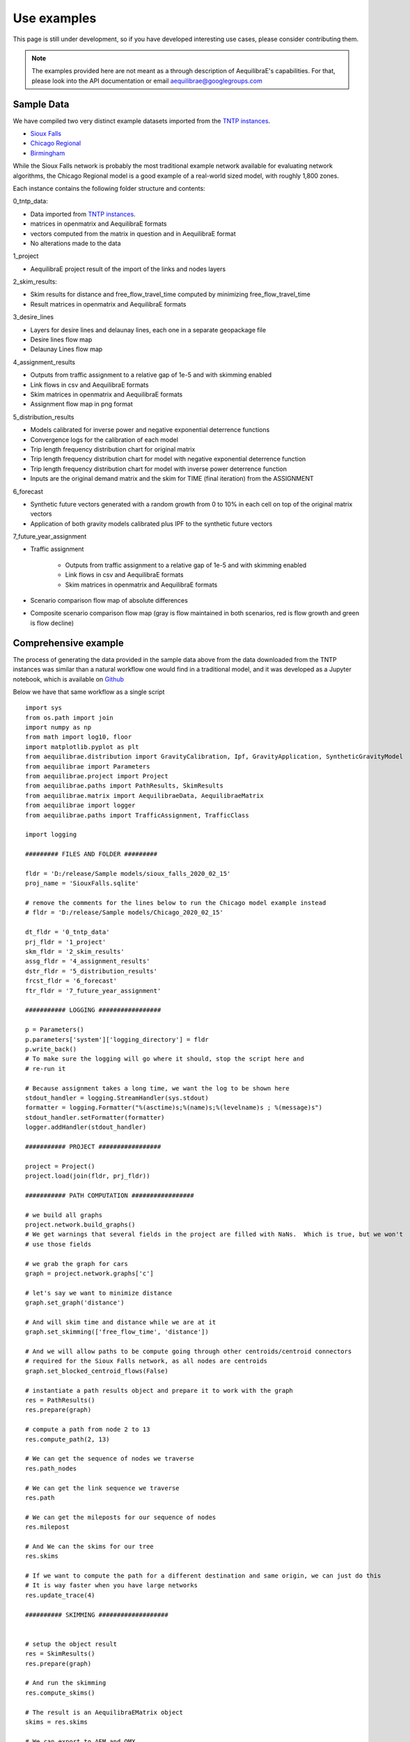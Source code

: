 Use examples
============
This page is still under development, so if you have developed interesting use
cases, please consider contributing them.

.. note::
   The examples provided here are not meant as a through description of
   AequilibraE's capabilities. For that, please look into the API documentation
   or email aequilibrae@googlegroups.com

Sample Data
-----------

We have compiled two very distinct example datasets imported from the
`TNTP instances <https://github.com/bstabler/TransportationNetworks/>`_.

* `Sioux Falls <http://www.aequilibrae.com/data/SiouxFalls.7z>`_
* `Chicago Regional <http://www.aequilibrae.com/data/Chicago.7z>`_
* `Birmingham <http://www.aequilibrae.com/data/Birmingham.7z>`_

While the Sioux Falls network is probably the most traditional example network
available for evaluating network algorithms, the Chicago Regional model is a
good example of a real-world sized model, with roughly 1,800 zones.

Each instance contains the following folder structure and contents:

0_tntp_data:

* Data imported from `TNTP instances <https://github.com/bstabler/TransportationNetworks/>`_.
* matrices in openmatrix and AequilibraE formats
* vectors computed from the matrix in question and in AequilibraE format
* No alterations made to the data

1_project

* AequilibraE project result of the import of the links and nodes layers

2_skim_results:

* Skim results for distance and free_flow_travel_time computed by minimizing
  free_flow_travel_time
* Result matrices in openmatrix and AequilibraE formats

3_desire_lines

* Layers for desire lines and delaunay lines,  each one in a separate
  geopackage file
* Desire lines flow map
* Delaunay Lines flow map

4_assignment_results

* Outputs from traffic assignment to a relative gap of 1e-5 and with skimming
  enabled
* Link flows in csv and AequilibraE formats
* Skim matrices in openmatrix and AequilibraE formats
* Assignment flow map in png format

5_distribution_results

* Models calibrated for inverse power and negative exponential deterrence
  functions
* Convergence logs for the calibration of each model
* Trip length frequency distribution chart for original matrix
* Trip length frequency distribution chart for model with negative exponential
  deterrence function
* Trip length frequency distribution chart for model with inverse power
  deterrence function
* Inputs are the original demand matrix and the skim for TIME (final iteration)
  from the ASSIGNMENT

6_forecast

* Synthetic future vectors generated with a random growth from 0 to 10% in each
  cell on top of the original matrix vectors
* Application of both gravity models calibrated plus IPF to the synthetic
  future vectors

7_future_year_assignment

* Traffic assignment

    - Outputs from traffic assignment to a relative gap of 1e-5 and with
      skimming enabled
    - Link flows in csv and AequilibraE formats
    - Skim matrices in openmatrix and AequilibraE formats
* Scenario comparison flow map of absolute differences
* Composite scenario comparison flow map (gray is flow maintained in both
  scenarios, red is flow growth and green is flow decline)


Comprehensive example
---------------------

The process of generating the data provided in the sample data above from the
data downloaded from the TNTP instances was similar than a natural workflow one
would find in a traditional model, and it was developed as a Jupyter notebook,
which is available on
`Github <https://github.com/AequilibraE/aequilibrae/blob/master/docs/source/SiouxFalls.ipynb>`_

Below we have that same workflow as a single script

::

    import sys
    from os.path import join
    import numpy as np
    from math import log10, floor
    import matplotlib.pyplot as plt
    from aequilibrae.distribution import GravityCalibration, Ipf, GravityApplication, SyntheticGravityModel
    from aequilibrae import Parameters
    from aequilibrae.project import Project
    from aequilibrae.paths import PathResults, SkimResults
    from aequilibrae.matrix import AequilibraeData, AequilibraeMatrix
    from aequilibrae import logger
    from aequilibrae.paths import TrafficAssignment, TrafficClass

    import logging

    ######### FILES AND FOLDER #########

    fldr = 'D:/release/Sample models/sioux_falls_2020_02_15'
    proj_name = 'SiouxFalls.sqlite'

    # remove the comments for the lines below to run the Chicago model example instead
    # fldr = 'D:/release/Sample models/Chicago_2020_02_15'

    dt_fldr = '0_tntp_data'
    prj_fldr = '1_project'
    skm_fldr = '2_skim_results'
    assg_fldr = '4_assignment_results'
    dstr_fldr = '5_distribution_results'
    frcst_fldr = '6_forecast'
    ftr_fldr = '7_future_year_assignment'

    ########### LOGGING #################

    p = Parameters()
    p.parameters['system']['logging_directory'] = fldr
    p.write_back()
    # To make sure the logging will go where it should, stop the script here and
    # re-run it

    # Because assignment takes a long time, we want the log to be shown here
    stdout_handler = logging.StreamHandler(sys.stdout)
    formatter = logging.Formatter("%(asctime)s;%(name)s;%(levelname)s ; %(message)s")
    stdout_handler.setFormatter(formatter)
    logger.addHandler(stdout_handler)

    ########### PROJECT #################

    project = Project()
    project.load(join(fldr, prj_fldr))

    ########### PATH COMPUTATION #################

    # we build all graphs
    project.network.build_graphs()
    # We get warnings that several fields in the project are filled with NaNs.  Which is true, but we won't
    # use those fields

    # we grab the graph for cars
    graph = project.network.graphs['c']

    # let's say we want to minimize distance
    graph.set_graph('distance')

    # And will skim time and distance while we are at it
    graph.set_skimming(['free_flow_time', 'distance'])

    # And we will allow paths to be compute going through other centroids/centroid connectors
    # required for the Sioux Falls network, as all nodes are centroids
    graph.set_blocked_centroid_flows(False)

    # instantiate a path results object and prepare it to work with the graph
    res = PathResults()
    res.prepare(graph)

    # compute a path from node 2 to 13
    res.compute_path(2, 13)

    # We can get the sequence of nodes we traverse
    res.path_nodes

    # We can get the link sequence we traverse
    res.path

    # We can get the mileposts for our sequence of nodes
    res.milepost

    # And We can the skims for our tree
    res.skims

    # If we want to compute the path for a different destination and same origin, we can just do this
    # It is way faster when you have large networks
    res.update_trace(4)

    ########## SKIMMING ###################


    # setup the object result
    res = SkimResults()
    res.prepare(graph)

    # And run the skimming
    res.compute_skims()

    # The result is an AequilibraEMatrix object
    skims = res.skims

    # We can export to AEM and OMX
    skims.export(join(fldr, skm_fldr, 'skimming_on_time.aem'))
    skims.export(join(fldr, skm_fldr, 'skimming_on_time.omx'))

    ######### TRAFFIC ASSIGNMENT WITH SKIMMING

    demand = AequilibraeMatrix()
    demand.load(join(fldr, dt_fldr, 'demand.omx'))
    demand.computational_view(['matrix'])  # We will only assign one user class stored as 'matrix' inside the OMX file

    assig = TrafficAssignment()

    # Creates the assignment class
    assigclass = TrafficClass(graph, demand)

    # The first thing to do is to add at list of traffic classes to be assigned
    assig.set_classes([assigclass])

    assig.set_vdf("BPR")  # This is not case-sensitive # Then we set the volume delay function

    assig.set_vdf_parameters({"alpha": "b", "beta": "power"})  # And its parameters

    assig.set_capacity_field("capacity")  # The capacity and free flow travel times as they exist in the graph
    assig.set_time_field("free_flow_time")

    # And the algorithm we want to use to assign
    assig.set_algorithm('bfw')

    # since I haven't checked the parameters file, let's make sure convergence criteria is good
    assig.max_iter = 1000
    assig.rgap_target = 0.00001

    assig.execute()  # we then execute the assignment

    # Convergence report is easy to see
    import pandas as pd
    convergence_report = pd.DataFrame(assig.assignment.convergence_report)
    convergence_report.head()

    # The link flows are easy to export.
    # we do so for csv and AequilibraEData
    assigclass.results.save_to_disk(join(fldr, assg_fldr, 'link_flows_c.csv'), output="loads")
    assigclass.results.save_to_disk(join(fldr, assg_fldr, 'link_flows_c.aed'), output="loads")

    # the skims are easy to get.

    # The blended one are here
    avg_skims = assigclass.results.skims

    # The ones for the last iteration are here
    last_skims = assigclass._aon_results.skims

    # Assembling a single final skim file can be done like this
    # We will want only the time for the last iteration and the distance averaged out for all iterations
    kwargs = {'file_name': join(fldr, assg_fldr, 'skims.aem'),
              'zones': graph.num_zones,
              'matrix_names': ['time_final', 'distance_blended']}

    # Create the matrix file
    out_skims = AequilibraeMatrix()
    out_skims.create_empty(**kwargs)
    out_skims.index[:] = avg_skims.index[:]

    # Transfer the data
    # The names of the skims are the name of the fields
    out_skims.matrix['time_final'][:, :] = last_skims.matrix['free_flow_time'][:, :]
    # It is CRITICAL to assign the matrix values using the [:,:]
    out_skims.matrix['distance_blended'][:, :] = avg_skims.matrix['distance'][:, :]

    out_skims.matrices.flush()  # Make sure that all data went to the disk

    # Export to OMX as well
    out_skims.export(join(fldr, assg_fldr, 'skims.omx'))

    #############    TRIP DISTRIBUTION #################

    # The demand is already in memory

    # Need the skims
    imped = AequilibraeMatrix()
    imped.load(join(fldr, assg_fldr, 'skims.aem'))

    # But before using the data, let's get some impedance for the intrazonals
    # Let's assume it is 75% of the closest zone

    # If we run the code below more than once, we will be overwriting the diagonal values with non-sensical data
    # so let's zero it first
    np.fill_diagonal(imped.matrix['time_final'], 0)

    # We compute it with a little bit of NumPy magic
    intrazonals = np.amin(imped.matrix['time_final'], where=imped.matrix['time_final'] > 0,
                          initial=imped.matrix['time_final'].max(), axis=1)
    intrazonals *= 0.75

    # Then we fill in the impedance matrix
    np.fill_diagonal(imped.matrix['time_final'], intrazonals)

    # We set the matrices for use in computation
    imped.computational_view(['time_final'])
    demand.computational_view(['matrix'])


    # Little function to plot TLFDs
    def plot_tlfd(demand, skim, name):
        # No science here. Just found it works well for Sioux Falls & Chicago
        b = floor(log10(skim.shape[0]) * 10)
        n, bins, patches = plt.hist(np.nan_to_num(skim.flatten(), 0), bins=b,
                                    weights=np.nan_to_num(demand.flatten()),
                                    density=False, facecolor='g', alpha=0.75)

        plt.xlabel('Trip length')
        plt.ylabel('Probability')
        plt.title('Trip-length frequency distribution')
        plt.savefig(name, format="png")
        plt.clf()


    # Calibrate models with the two functional forms
    for function in ['power', 'expo']:
        model = GravityCalibration(matrix=demand, impedance=imped, function=function, nan_as_zero=True)
        model.calibrate()

        # we save the model
        model.model.save(join(fldr, dstr_fldr, f'{function}_model.mod'))

        # We save a trip length frequency distribution image
        plot_tlfd(model.result_matrix.matrix_view, imped.matrix_view,
                  join(fldr, dstr_fldr, f'{function}_tfld.png'))

        # We can save the result of applying the model as well
        # we can also save the calibration report
        with open(join(fldr, dstr_fldr, f'{function}_convergence.log'), 'w') as otp:
            for r in model.report:
                otp.write(r + '\n')

    # We save a trip length frequency distribution image
    plot_tlfd(demand.matrix_view, imped.matrix_view, join(fldr, dstr_fldr, 'demand_tfld.png'))

    ################  FORECAST #############################

    # We compute the vectors from our matrix
    mat = AequilibraeMatrix()

    mat.load(join(fldr, dt_fldr, 'demand.omx'))
    mat.computational_view()
    origins = np.sum(mat.matrix_view, axis=1)
    destinations = np.sum(mat.matrix_view, axis=0)

    args = {'file_path':join(fldr,  frcst_fldr, 'synthetic_future_vector.aed'),
            "entries": mat.zones,
            "field_names": ["origins", "destinations"],
        "data_types": [np.float64, np.float64],
            "memory_mode": False}

    vectors = AequilibraeData()
    vectors.create_empty(**args)

    vectors.index[:] =mat.index[:]

    # Then grow them with some random growth between 0 and 10% - Plus balance them
    vectors.origins[:] = origins * (1+ np.random.rand(vectors.entries)/10)
    vectors.destinations[:] = destinations * (1+ np.random.rand(vectors.entries)/10)
    vectors.destinations *= vectors.origins.sum()/vectors.destinations.sum()

    # Impedance matrix is already in memory

    # We want the main diagonal to be zero, as the original matrix does
    # not have intrazonal trips
    np.fill_diagonal(imped.matrix_view, np.nan)

    # Apply the gravity models
    for function in ['power', 'expo']:
        model = SyntheticGravityModel()
        model.load(join(fldr, dstr_fldr, f'{function}_model.mod'))

        outmatrix = join(fldr,frcst_fldr, f'demand_{function}_model.aem')
        apply = GravityApplication()
        args = {"impedance": imped,
                "rows": vectors,
                "row_field": "origins",
                "model": model,
                "columns": vectors,
                "column_field": "destinations",
                "output": outmatrix,
                "nan_as_zero":True
                }

        gravity = GravityApplication(**args)
        gravity.apply()

        #We get the output matrix and save it to OMX too
        resm = AequilibraeMatrix()
        resm.load(outmatrix)
        resm.export(join(fldr,frcst_fldr, f'demand_{function}_model.omx'))

    # APPLY IPF
    demand = AequilibraeMatrix()
    demand.load(join(fldr, dt_fldr, 'demand.omx'))
    demand.computational_view()

    args = {'matrix': demand,
            'rows': vectors,
            'columns': vectors,
            'column_field': "destinations",
            'row_field': "origins",
            'nan_as_zero': True}

    ipf = Ipf(**args)
    ipf.fit()

    output = AequilibraeMatrix()
    output.load(ipf.output.file_path)

    output.export(join(fldr,frcst_fldr, 'demand_ipf.aem'))
    output.export(join(fldr,frcst_fldr, 'demand_ipf.omx'))


    logger.info('\n\n\n TRAFFIC ASSIGNMENT FOR FUTURE YEAR')

    # Let's use the IPF matrix
    demand = AequilibraeMatrix()
    demand.load(join(fldr, frcst_fldr, 'demand_ipf.omx'))
    demand.computational_view() # There is only one matrix there, so don;t even worry about its core name

    assig = TrafficAssignment()

    # Creates the assignment class
    assigclass = TrafficClass(graph, demand)

    # The first thing to do is to add at list of traffic classes to be assigned
    assig.set_classes([assigclass])

    assig.set_vdf("BPR")  # This is not case-sensitive # Then we set the volume delay function

    assig.set_vdf_parameters({"alpha": "b", "beta": "power"}) # And its parameters

    assig.set_capacity_field("capacity") # The capacity and free flow travel times as they exist in the graph
    assig.set_time_field("free_flow_time")

    # And the algorithm we want to use to assign
    assig.set_algorithm('bfw')

    # since I haven't checked the parameters file, let's make sure convergence criteria is good
    assig.max_iter = 1000
    assig.rgap_target = 0.00001

    assig.execute() # we then execute the assignment


.. _example_logging:

Logging
-------
AequilibraE uses Python's standard logging library to a file called
*aequilibrae.log*, but the output folder for this logging can be changed to a
custom system folder by altering the parameter **system --> logging_directory** on
the parameters file.

As an example, one could do programatically change the output folder to
*'D:/myProject/logs'* by doing the following:

::

  from aequilibrae import Parameters

  fldr = 'D:/myProject/logs'

  p = Parameters()
  p.parameters['system']['logging_directory'] =  fldr
  p.write_back()

The other useful resource, especially during model debugging it to also show
all log messages directly on the screen. Doing that requires a little knowledge
of the Python Logging library, but it is just as easy:

::

  from aequilibrae import logger
  import logging

  stdout_handler = logging.StreamHandler(sys.stdout)
  logger.addHandler(stdout_handler)

.. _example_usage_parameters:

Parameters module
-----------------
Several examples on how to manipulate the parameters within AequilibraE have
been shown in other parts of this tutorial.

However, in case you ever have trouble with parameter changes you have made,
you can always revert them to their default values. But remember, **ALL**
**CHANGES WILL BE LOST**.

::

  from aequilibrae import Parameters

  fldr = 'D:/myProject/logs'

  p = Parameters()
  p.reset_default()


.. _example_usage_matrix:

Matrix module
-------------

Let's see two cases where we work with the matrix module

Extracting vectors
~~~~~~~~~~~~~~~~~~

Let's extract the vectors for total origins and destinations for the Chicago
model demand matrix:

::

    from aequilibrae.matrix import AequilibraeData, AequilibraeMatrix
    import numpy as np

    mat = AequilibraeMatrix()
    mat.load("D:/release/Sample models/Chicago_2020_02_15/demand.omx")
    m = mat.get_matrix("matrix")

    vectors = "D:/release/Sample models/Chicago_2020_02_15/vectors.aed"
    args = {
        "file_path": vectors,
        "entries": vec_1.shape[0],
        "field_names": ["origins", "destinations"],
        "data_types": [np.float64, np.float64],
    }
    dataset = AequilibraeData()
    dataset.create_empty(**args)

    # Transfer the data
    dataset.index[:] =mat.index[:]
    dataset.origins[:] = np.sum(m, axis=1)[:]
    dataset.destinations[:] = np.sum(m, axis=0)[:]

Comprehensive example
~~~~~~~~~~~~~~~~~~~~~

Lets say we want to Import the freight matrices provided with FAF into AequilibraE's matrix format
in order to create some Delaunay Lines in QGIS or to perform traffic assignment

Required data
+++++++++++++

* `FAF Matrices <https://faf.ornl.gov/fafweb/Data/FAF4.4_HiLoForecasts.zip>`__
* `Zones System <http://www.census.gov/econ/cfs/AboutGeographyFiles/CFS_AREA_shapefile_010215.zip>`__

Useful Information
++++++++++++++++++

* `FAF overview <https://faf.ornl.gov/fafweb/>`__
* `FAF User Guide <https://faf.ornl.gov/fafweb/data/FAF4%20User%20Guide.pdf>`__
* `The blog post (with data) <http://www.xl-optim.com/matrix-api-and-multi-class-assignment>`__

The code
++++++++

We import all libraries we will need, including the AequilibraE

::

    import pandas as pd
    import numpy as np
    import os
    from aequilibrae.matrix import AequilibraeMatrix
    from scipy.sparse import coo_matrix

Now we set all the paths for files and parameters we need and import the matrices into a Pandas DataFrame

::

    data_folder = 'Y:/ALL DATA/DATA/Pedro/Professional/Data/USA/FAF/4.4'
    data_file = 'FAF4.4_HiLoForecasts.csv'
    sctg_names_file = 'sctg_codes.csv'  # Simplified to 50 characters, which is AequilibraE's limit
    output_folder = data_folder

    matrices = pd.read_csv(os.path.join(data_folder, data_file), low_memory=False)

We import the sctg codes

::

    sctg_names = pd.read_csv(os.path.join(data_folder, sctg_names_file), low_memory=False)
    sctg_names.set_index('Code', inplace=True)
    sctg_descr = list(sctg_names['Commodity Description'])


We now process the matrices to collect all the data we need, such as:

* List of zones
* CSTG codes
* Matrices/scenarios we are importing

::

    all_zones = np.array(sorted(list(set( list(matrices.dms_orig.unique()) + list(matrices.dms_dest.unique())))))

    # Count them and create a 0-based index
    num_zones = all_zones.shape[0]
    idx = np.arange(num_zones)

    # Creates the indexing dataframes
    origs = pd.DataFrame({"from_index": all_zones, "from":idx})
    dests = pd.DataFrame({"to_index": all_zones, "to":idx})

    # adds the new index columns to the pandas dataframe
    matrices = matrices.merge(origs, left_on='dms_orig', right_on='from_index', how='left')
    matrices = matrices.merge(dests, left_on='dms_dest', right_on='to_index', how='left')

    # Lists sctg codes and all the years/scenarios we have matrices for
    mat_years = [x for x in matrices.columns if 'tons' in x]
    sctg_codes = matrices.sctg2.unique()

We now import one matrix for each year, saving all the SCTG codes as different matrix cores in our zoning system

::

    # aggregate the matrix according to the relevant criteria
    agg_matrix = matrices.groupby(['from', 'to', 'sctg2'])[mat_years].sum()

    # returns the indices
    agg_matrix.reset_index(inplace=True)


    for y in mat_years:
        mat = AequilibraeMatrix()

        # Here it does not make sense to use OMX
        # If one wants to create an OMX from other data sources, openmatrix is
        # the library to use
        kwargs = {'file_name': os.path.join(output_folder, y + '.aem'),
                  'zones': num_zones,
                  'matrix_names': sctg_descr}

        mat.create_empty(**kwargs)
        mat.index[:] = all_zones[:]
        # for all sctg codes
        for i in sctg_names.index:
            prod_name = sctg_names['Commodity Description'][i]
            mat_filtered_sctg = agg_matrix[agg_matrix.sctg2 == i]

            m = coo_matrix((mat_filtered_sctg[y], (mat_filtered_sctg['from'], mat_filtered_sctg['to'])),
                                               shape=(num_zones, num_zones)).toarray().astype(np.float64)

            mat.matrix[prod_name][:,:] = m[:,:]

        mat.close()


.. _example_usage_project:

Project module
--------------

Let's suppose one wants to create project files for a list of 5 cities around
the world with their complete networks downloaded from
`Open Street Maps <http://www.openstreetmap.org>`_ and place them on a local
folder for analysis at a later time.

There are few important parameters regarding the use of OSM Overpass servers
that one needs to pay attention to:

* Overpass API endpoint
* Maximum query area (m\ :sup:`2`)
* Sleep time (between successive queries when the queried area is too large)

The lines regarding parameters in the code below assume that you have a local
instance of the Overpass server installed and can overload it with unlimited
queries in rapid succession.  For more details see :ref:`parameters_osm`.

::

  from aequilibrae import Project, Parameters

  cities = ["Darwin, Australia",
            "Karlsruhe, Germany",
            "London, UK",
            "Paris, France",
            "Auckland, New Zealand"]

  for city in cities:
      print(city)
      pth = f'd:/net_tests/{city}.sqlite'

      p = Project()
      p.new(pth)

      # Set parameters for a local private Overpass API server
      par = Parameters()
      par.parameters['osm']['overpass_endpoint'] = "http://192.168.0.110:32780/api"
      par.parameters['osm']['max_query_area_size'] = 10000000000
      par.parameters['osm']['sleeptime'] = 0
      par.write_back()

      p.network.create_from_osm(place_name=city)
      p.conn.close()
      del p



If one wants to load a project and check some of its properties, it is easy:

::

  >>> from aequilibrae.project import Project

  >>> p = Project()
  >>> p.open('path/to_project_folder')

  # for the modes available in the model
  >>> p.network.modes()
  ['car', 'walk', 'bicycle']

  >>> p.network.count_links()
  157926

  >>> p.network.count_nodes()
  793200


.. _example_usage_paths:

Paths module
------------

::

  from aequilibrae.paths import allOrNothing
  from aequilibrae.paths import path_computation
  from aequilibrae.paths.results import AssignmentResults as asgr
  from aequilibrae.paths.results import PathResults as pthr

Path computation
~~~~~~~~~~~~~~~~

Skimming
~~~~~~~~

Let's suppose you want to compute travel times between all zone on your network. In that case,
you need only a graph that you have previously built, and the list of skims you want to compute.

::

    from aequilibrae.paths.results import SkimResults as skmr
    from aequilibrae.paths import Graph
    from aequilibrae.paths import NetworkSkimming

    # We instantiate the graph and load it from disk (say you created it using the QGIS GUI
    g = Graph()
    g.load_from_disk(aeg_pth)

    # You now have to set the graph for what you want
    # In this case, we are computing fastest path (minimizing free flow time)
    g.set_graph(cost_field='fftime')

    # We are also **blocking** paths from going through centroids
    g.set_blocked_centroid_flows(block_centroid_flows=True)

    # We will be skimming for fftime **AND** distance along the way
    g.set_skimming(['fftime', 'distance'])

    # We instantiate the skim results and prepare it to have results compatible with the graph provided
    result = skmr()
    result.prepare(g)

    # We create the network skimming object and execute it
    # This is multi-threaded, so if the network is too big, prepare for a slow computer
    skm = NetworkSkimming(g, result)
    skm.execute()


If you want to use fewer cores for this computation (which also saves memory), you also can do it
You just need to use the method *set_cores* before you run the skimming. Ideally it is done before preparing it

::

    result = skmr()
    result.set_cores(3)
    result.prepare(g)

And if you want to compute skims between all nodes in the network, all you need to do is to make sure
the list of centroids in your graph is updated to include all nodes in the graph

::

    from aequilibrae.paths.results import SkimResults as skmr
    from aequilibrae.paths import Graph
    from aequilibrae.paths import NetworkSkimming

    g = Graph()
    g.load_from_disk(aeg_pth)

    # Let's keep the original list of centroids in case we want to use it again
    orig_centr = g.centroids

    # Now we set the list of centroids to include all nodes in the network
    g.prepare_graph(g.all_nodes)

    # And continue **almost** like we did before
    # We just need to remember to NOT block paths through centroids. Otherwise there will be no paths available
    g.set_graph(cost_field='fftime', block_centroid_flows=False)
    g.set_skimming('fftime')

    result = skmr()
    result.prepare(g)

    skm = NetworkSkimming(g, result)
    skm.execute()

Setting skimming after setting the graph is **CRITICAL**, and the skim matrices are part of the result object.

You can save the results to your place of choice in AequilibraE format or export to OMX or CSV

::

    result.skims.export('path/to/desired/folder/file_name.omx')

    result.skims.export('path/to/desired/folder/file_name.csv')

    result.skims.copy('path/to/desired/folder/file_name.aem')

.. _comprehensive_traffic_assignment_case:

Traffic assignment
~~~~~~~~~~~~~~~~~~

A comprehensive example of assignment

::

    from aequilibrae.project import Project
    from aequilibrae.paths import TrafficAssignment, TrafficClass
    from aequilibrae.matrix import AequilibraeMatrix

    assig = TrafficAssignment()

    proj = Project()
    proj.load('path/to/folder/SiouxFalls.sqlite')
    proj.network.build_graphs()
    # Mode c is car
    car_graph = proj.network.graphs['c']

    # If, for any reason, you would like to remove a set of links from the
    # graph based solely on the modes assigned to links in the project file
    # This will alter the Graph ID, but everything else (cost field, set of
    # centroids and configuration for blocking flows through centroid connectors
    #  remains unaltered
    car_graph.exclude_links([123, 451, 1, 569, 345])

    mat = AequilibraeMatrix()
    mat.load('path/to/folder/demand.omx')
    # We will only assign one user class stored as 'matrix' inside the OMX file
    mat.computational_view(['matrix'])

    # Creates the assignment class
    assigclass = TrafficClass(g, mat)

    # If you want to know which assignment algorithms are available:
    assig.algorithms_available()

    # If you want to know which Volume-Delay functions are available
    assig.vdf.functions_available()

    # The first thing to do is to add at list of traffic classes to be assigned
    assig.set_classes([assigclass])

    # Then we set the volume delay function
    assig.set_vdf("BPR")  # This is not case-sensitive

    # And its parameters
    assig.set_vdf_parameters({"alpha": "alpha", "beta": "beta"})

    # If you don't have parameters in the network, but rather global ones
    # assig.set_vdf_parameters({"alpha": 0.15, "beta": 4})

    # The capacity and free flow travel times as they exist in the graph
    assig.set_capacity_field("capacity")
    assig.set_time_field("free_flow_time")

    # And the algorithm we want to use to assign
    assig.set_algorithm('bfw')

    # To overwrite the number of iterations and the relative gap intended
    assig.max_iter = 250
    assig.rgap_target = 0.0001

    # To overwrite the number of CPU cores to be used
    assig.set_cores(3)

    # we then execute the assignment
    assig.execute()

Assigning traffic on TNTP instances
~~~~~~~~~~~~~~~~~~~~~~~~~~~~~~~~~~~

There is a set of well known traffic assignment problems used in the literature
maintained on `Ben's GitHub <https://github.com/bstabler/TransportationNetworks/>`_
that is often used for tests, so we will use one of those problems here.

Let's suppose we want to perform traffic assignment for one of those problems
and check the results against the reference results.

The parsing and importing of those networks are not really the case here, but
there is `online code <https://gist.github.com/pedrocamargo/d565f545667fd473ea0590c7866965de>`_
available for doing that work.

::

    import os
    import sys
    import numpy as np
    import pandas as pd
    from aequilibrae.paths import TrafficAssignment
    from aequilibrae.paths import Graph
    from aequilibrae.paths.traffic_class import TrafficClass
    from aequilibrae.matrix import AequilibraeMatrix, AequilibraeData
    import matplotlib.pyplot as plt

    from aequilibrae import logger
    import logging

    # We redirect the logging output to the terminal
    stdout_handler = logging.StreamHandler(sys.stdout)
    logger.addHandler(stdout_handler)

    # Let's work with Sioux Falls
    os.chdir('D:/src/TransportationNetworks/SiouxFalls')
    result_file = 'SiouxFalls_flow.tntp'

    # Loads and prepares the graph
    g = Graph()
    g.load_from_disk('graph.aeg')
    g.set_graph('time')
    g.cost = np.array(g.cost, copy=True)
    g.set_skimming(['time'])
    g.set_blocked_centroid_flows(True)

    # Loads and prepares the matrix
    mat = AequilibraeMatrix()
    mat.load('demand.aem')
    mat.computational_view(['matrix'])

    # Creates the assignment class
    assigclass = TrafficClass(g, mat)

    # Instantiates the traffic assignment problem
    assig = TrafficAssignment()

    # configures it properly
    assig.set_vdf('BPR')
    assig.set_vdf_parameters(**{'alpha': 0.15, 'beta': 4.0})
    assig.set_capacity_field('capacity')
    assig.set_time_field('time')
    assig.set_classes(assigclass)
    # could be assig.set_algorithm('frank-wolfe')
    assig.set_algorithm('msa')

    # Execute the assignment
    assig.execute()

    # the results are within each traffic class only one, in this case
    assigclass.results.link_loads

.. _multiple_user_classes:

Setting multiple user classes before assignment
~~~~~~~~~~~~~~~~~~~~~~~~~~~~~~~~~~~~~~~~~~~~~~~

Let's suppose one wants to setup a matrix for assignment that has two user
classes, *red_cars* and *blue cars* for a single traffic class. To do that, one
needs only to call the *computational_view* method with a list of the two
matrices of interest.  Both matrices need to be contained in the same file (and
to be contiguous if an * .aem instead of a * .omx file) however.

::

    mat = AequilibraeMatrix()
    mat.load('demand.aem')
    mat.computational_view(['red_cars', 'blue_cars'])

.. _turn_volumes:
Extract turn volumes
~~~~~~~~~
The extraction of turning movements requires assignment paths. They have to be saved while
assigning.
Turn movements can be extracted while assigning or using an assignment results table,
provided it's been saved.

The turn volumes functions require a dataframe containing the a, b, and c nodes of the desired turns.

To save turn movements from the assignment class it will be sufficient to use save_turning_volumes.


::

    # Create (or load) a dataframe with turns' a,b, c nodes
    turn_abc = pd.DataFrame(
        [
            [1, 2, 3],
            [4, 5, 6],
        ],
        columns=["a", "b", "c"]
    )

    # add a line to save turning volumes to the specified table
    assigclass.save_turning_volumes("table_name", turns_df)


To save turning volumes for an existing set of assignemnt results, we need to retrieve some information
from the results table.


::

    from aequilibrae.paths import TurnVolumesResults

    # Required inputs from assignment results table
    procedure_id = ""
    assigclass = TrafficClass(g, mat)


    # We need a dataframe containing turns' abc nodes with column names: a, b, c
    turn_abc = pd.DataFrame(
        [
            [1, 2, 3],
            [4, 5, 6],
        ],
        columns=["a", "b", "c"]
    )

    tv = TurnVolumesResults.from_traffic_class(
        traffic_class = assigclass,
        project_dir=project_dir,
        procedure_id=procedure_id,
        iteration=None,  # Default: grabs all iterations
        blend_iterations=True, # Default: blends iterations
    )

    volumes = calculate_turn_volumes(turns_df=turn_abc, betas=betas_df)

Advanced usage: Building a Graph
~~~~~~~~~~~~~~~~~~~~~~~~~~~~~~~~
Let's suppose now that you are interested in creating links from a bespoke procedure. For
the purpose of this example, let's say you have a sparse matrix representing a graph as
an adjacency matrix

::

    from aequilibrae.paths import Graph
    from aequilibrae.project.network import Network
    from scipy.sparse import coo_matrix

    # original_adjacency_matrix is a sparse matrix where positive values are actual links
    # where the value of the cell is the distance in that link

    # We create the sparse matrix in proper sparse matrix format
    sparse_graph = coo_matrix(original_adjacency_matrix)

    # We create the structure to create the network
    all_types = [k._Graph__integer_type,
                 k._Graph__integer_type,
                 k._Graph__integer_type,
                 np.int8,
                 k._Graph__float_type,
                 k._Graph__float_type]

    # List of all required link fields for a network
    # Network.req_link_flds

    # List of all required node fields for a network
    # Network.req_node_flds

    # List of fields that are reserved for internal workings
    # Network.protected_fields

    dt = [(t, d) for t, d in zip(all_titles, all_types)]

    # Number of links
    num_links = sparse_graph.data.shape[0]

    my_graph = Graph()
    my_graph.network = np.zeros(links, dtype=dt)

    my_graph.network['link_id'] = np.arange(links) + 1
    my_graph.network['a_node'] = sparse_graph.row
    my_graph.network['b_node'] = sparse_graph.col
    my_graph.network["distance"] = sparse_graph.data

    # If the links are directed (from A to B), direction is 1. If bi-directional, use zeros
    my_graph.network['direction'] = np.ones(links)

    # Let's say that all nodes in the network are centroids
    list_of_centroids =  np.arange(max(sparse_graph.shape[0], sparse_graph.shape[0])+ 1)
    centroids_list = np.array(list_of_centroids)

    my_graph.type_loaded = 'NETWORK'
    my_graph.status = 'OK'
    my_graph.network_ok = True
    my_graph.prepare_graph(centroids_list)

This usage is really advanced, and very rarely not-necessary. Make sure to know what you are doing
before going down this route

.. _example_usage_distribution:

Trip distribution
-----------------

The support for trip distribution in AequilibraE is not very comprehensive,
mostly because of the loss of relevance that such type of model has suffered
in the last decade.

However, it is possible to calibrate and apply synthetic gravity models and
to perform Iterative Proportional Fitting (IPF) with really high performance,
which might be of use in many applications other than traditional distribution.


.. Synthetic gravity calibration
.. ~~~~~~~~~~~~~~~~~~~~~~~~~~~~~

.. ::

..    some code

Synthetic gravity application
~~~~~~~~~~~~~~~~~~~~~~~~~~~~~

In this example, imagine that you have your demographic information in an
sqlite database and that you have already computed your skim matrix.

It is also important to notice that it is crucial to have consistent data, such
as same set of zones (indices) in both the demographics and the impedance
matrix.

::

    import pandas as pd
    import sqlite3

    from aequilibrae.matrix import AequilibraeMatrix
    from aequilibrae.matrix import AequilibraeData

    from aequilibrae.distribution import SyntheticGravityModel
    from aequilibrae.distribution import GravityApplication


    # We define the model we will use
    model = SyntheticGravityModel()

    # Before adding a parameter to the model, you need to define the model functional form
    model.function = "GAMMA" # "EXPO" or "POWER"

    # Only the parameter(s) applicable to the chosen functional form will have any effect
    model.alpha = 0.1
    model.beta = 0.0001

    # Or you can load the model from a file
    model.load('path/to/model/file')

    # We load the impedance matrix
    matrix = AequilibraeMatrix()
    matrix.load('path/to/impedance_matrix.aem')
    matrix.computational_view(['distance'])

    # We create the vectors we will use
    conn = sqlite3.connect('path/to/demographics/database')
    query = "SELECT zone_id, population, employment FROM demographics;"
    df = pd.read_sql_query(query,conn)

    index = df.zone_id.values[:]
    zones = index.shape[0]

    # You create the vectors you would have
    df = df.assign(production=df.population * 3.0)
    df = df.assign(attraction=df.employment * 4.0)

    # We create the vector database
    args = {"entries": zones, "field_names": ["productions", "attractions"],
        "data_types": [np.float64, np.float64], "memory_mode": True}
    vectors = AequilibraeData()
    vectors.create_empty(**args)

    # Assign the data to the vector object
    vectors.productions[:] = df.production.values[:]
    vectors.attractions[:] = df.attraction.values[:]
    vectors.index[:] = zones[:]

    # Balance the vectors
    vectors.attractions[:] *= vectors.productions.sum() / vectors.attractions.sum()

    args = {"impedance": matrix,
            "rows": vectors,
            "row_field": "productions",
            "model": model,
            "columns": vectors,
            "column_field": "attractions",
            "output": 'path/to/output/matrix.aem',
            "nan_as_zero":True
            }

    gravity = GravityApplication(**args)
    gravity.apply()

Iterative Proportional Fitting (IPF)
~~~~~~~~~~~~~~~~~~~~~~~~~~~~~~~~~~~~

The implementation of IPF is fully vectorized and leverages all the speed of NumPy, but it does not include the
fancy multithreading implemented in path computation.

**Please note that the AequilibraE matrix used as input is OVERWRITTEN by the IPF**

::

    import pandas as pd
    from aequilibrae.distribution import Ipf
    from aequilibrae.matrix import AequilibraeMatrix
    from aequilibrae.matrix import AequilibraeData

    matrix = AequilibraeMatrix()

    # Here we can create from OMX or load from an AequilibraE matrix.
    matrix.create_from_omx(path/to/aequilibrae_matrix, path/to/omxfile)

    # The matrix will be operated one (see the note on overwriting), so it does
    # not make sense load an OMX matrix


    source_vectors = pd.read_csv(path/to/CSVs)
    zones = source_vectors.zone.shape[0]

    args = {"entries": zones, "field_names": ["productions", "attractions"],
            "data_types": [np.float64, np.float64], "memory_mode": True}

    vectors = AequilibraEData()
    vectors.create_empty(**args)

    vectors.productions[:] = source_vectors.productions[:]
    vectors.attractions[:] = source_vectors.attractions[:]

    # We assume that the indices would be sorted and that they would match the matrix indices
    vectors.index[:] = source_vectors.zones[:]

    args = {
            "matrix": matrix, "rows": vectors, "row_field": "productions", "columns": vectors,
            "column_field": "attractions", "nan_as_zero": False}

    fratar = Ipf(**args)
    fratar.fit()

    # We can get back to our OMX matrix in the end
    matrix.export(path/to_omx/output)

.. Transit
.. -------

We only have import for now, and it is likely to not work on Windows if you want the geometries

.. _example_usage_transit:

.. GTFS import
.. ~~~~~~~~~~~

.. ::

..    some code
